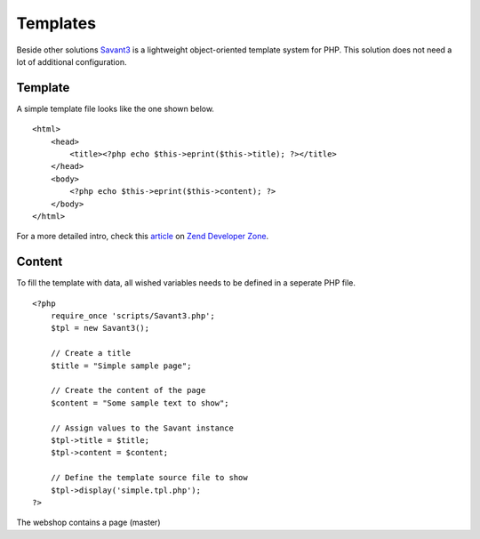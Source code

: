 .. 

Templates
=========
Beside other solutions `Savant3`_ is a lightweight object-oriented template
system for PHP. This solution does not need a lot of additional configuration.

.. _Savant3: http://phpsavant.com/ 

Template
--------
A simple template file looks like the one shown below. ::

    <html>
        <head>
            <title><?php echo $this->eprint($this->title); ?></title>
        </head>
        <body>
            <?php echo $this->eprint($this->content); ?>         
        </body>
    </html>

For a more detailed intro, check this `article`_ on `Zend Developer Zone`_. 

.. _article: http://devzone.zend.com/1542/creating-modular-template-based-interfaces-with-savant/
.. _Zend Developer Zone: http://devzone.zend.com

Content
-------
To fill the template with data, all wished variables needs to be defined in 
a seperate PHP file. ::

    <?php
        require_once 'scripts/Savant3.php';
        $tpl = new Savant3();

        // Create a title
        $title = "Simple sample page";

        // Create the content of the page
        $content = "Some sample text to show";

        // Assign values to the Savant instance
        $tpl->title = $title;
        $tpl->content = $content;

        // Define the template source file to show
        $tpl->display('simple.tpl.php');
    ?>

The webshop contains a page (master) 
